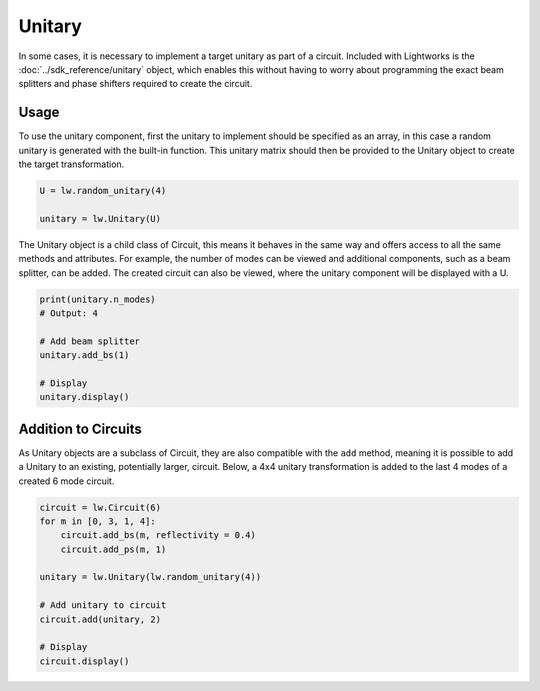 Unitary
=======

In some cases, it is necessary to implement a target unitary as part of a circuit. Included with Lightworks is the :doc:`../sdk_reference/unitary` object, which enables this without having to worry about programming the exact beam splitters and phase shifters required to create the circuit.

Usage
-----

To use the unitary component, first the unitary to implement should be specified as an array, in this case a random unitary is generated with the built-in function. This unitary matrix should then be provided to the Unitary object to create the target transformation.

.. code-block:: Python

    U = lw.random_unitary(4)

    unitary = lw.Unitary(U)

The Unitary object is a child class of Circuit, this means it behaves in the same way and offers access to all the same methods and attributes. For example, the number of modes can be viewed and additional components, such as a beam splitter, can be added. The created circuit can also be viewed, where the unitary component will be displayed with a U.

.. code-block:: Python

    print(unitary.n_modes)
    # Output: 4

    # Add beam splitter
    unitary.add_bs(1)

    # Display
    unitary.display()

.. image:: assets/unitary_demo.svg
    :scale: 100%
    :align: center

Addition to Circuits
--------------------

As Unitary objects are a subclass of Circuit, they are also compatible with the ``add`` method, meaning it is possible to add a Unitary to an existing, potentially larger, circuit. Below, a 4x4 unitary transformation is added to the last 4 modes of a created 6 mode circuit.

.. code-block:: Python

    circuit = lw.Circuit(6)
    for m in [0, 3, 1, 4]:
        circuit.add_bs(m, reflectivity = 0.4)
        circuit.add_ps(m, 1)

    unitary = lw.Unitary(lw.random_unitary(4))

    # Add unitary to circuit
    circuit.add(unitary, 2)
    
    # Display
    circuit.display()

.. image:: assets/unitary_demo2.svg
    :scale: 100%
    :align: center